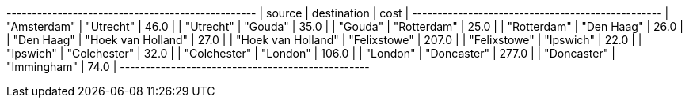 // tag::neo4j-minst-results[]
+-------------------------------------------------+
| source             | destination        | cost  |
+-------------------------------------------------+
| "Amsterdam"        | "Utrecht"          | 46.0  |
| "Utrecht"          | "Gouda"            | 35.0  |
| "Gouda"            | "Rotterdam"        | 25.0  |
| "Rotterdam"        | "Den Haag"         | 26.0  |
| "Den Haag"         | "Hoek van Holland" | 27.0  |
| "Hoek van Holland" | "Felixstowe"       | 207.0 |
| "Felixstowe"       | "Ipswich"          | 22.0  |
| "Ipswich"          | "Colchester"       | 32.0  |
| "Colchester"       | "London"           | 106.0 |
| "London"           | "Doncaster"        | 277.0 |
| "Doncaster"        | "Immingham"        | 74.0  |
+-------------------------------------------------+
// end::neo4j-minst-results[]
